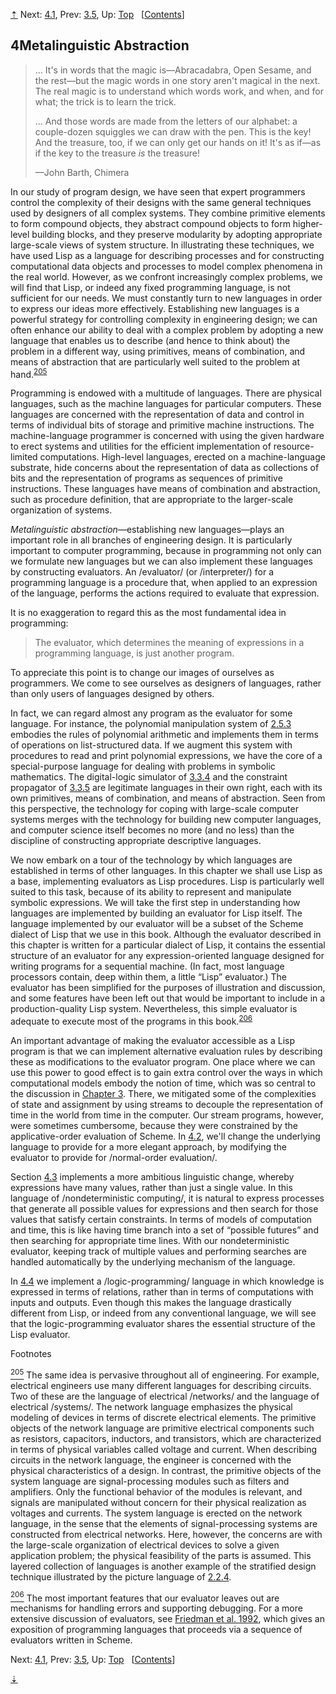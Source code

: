 [[#pagetop][⇡]]<<pagetop>><<Chapter-4>>
Next: [[file:4_002e1.xhtml#g_t4_002e1][4.1]], Prev: [[file:3_002e5.xhtml#g_t3_002e5][3.5]], Up: [[file:index.xhtml#Top][Top]]   [[[file:index.xhtml#SEC_Contents][Contents]]]

<<Metalinguistic-Abstraction>>
** 4Metalinguistic Abstraction
   :PROPERTIES:
   :CUSTOM_ID: metalinguistic-abstraction
   :CLASS: chapter
   :END:

#+BEGIN_QUOTE
  ... It's in words that the magic is---Abracadabra, Open Sesame, and the rest---but the magic words in one story aren't magical in the next. The real magic is to understand which words work, and when, and for what; the trick is to learn the trick.

  ... And those words are made from the letters of our alphabet: a couple-dozen squiggles we can draw with the pen. This is the key! And the treasure, too, if we can only get our hands on it! It's as if---as if the key to the treasure /is/ the treasure!

  ---John Barth, Chimera
#+END_QUOTE

In our study of program design, we have seen that expert programmers control the complexity of their designs with the same general techniques used by designers of all complex systems. They combine primitive elements to form compound objects, they abstract compound objects to form higher-level building blocks, and they preserve modularity by adopting appropriate large-scale views of system structure. In illustrating these techniques, we have used Lisp as a language for describing processes and for constructing computational data objects and processes to model complex phenomena in the real world. However, as we confront increasingly complex problems, we will find that Lisp, or indeed any fixed programming language, is not sufficient for our needs. We must constantly turn to new languages in order to express our ideas more effectively. Establishing new languages is a powerful strategy for controlling complexity in engineering design; we can often enhance our ability to deal with a complex problem by adopting a new language that enables us to describe (and hence to think about) the problem in a different way, using primitives, means of combination, and means of abstraction that are particularly well suited to the problem at hand.^{[[#FOOT205][205]]}

Programming is endowed with a multitude of languages. There are physical languages, such as the machine languages for particular computers. These languages are concerned with the representation of data and control in terms of individual bits of storage and primitive machine instructions. The machine-language programmer is concerned with using the given hardware to erect systems and utilities for the efficient implementation of resource-limited computations. High-level languages, erected on a machine-language substrate, hide concerns about the representation of data as collections of bits and the representation of programs as sequences of primitive instructions. These languages have means of combination and abstraction, such as procedure definition, that are appropriate to the larger-scale organization of systems.

<<index-Metalinguistic-abstraction>>
/Metalinguistic abstraction/---establishing new languages---plays an important role in all branches of engineering design. It is particularly important to computer programming, because in programming not only can we formulate new languages but we can also implement these languages by constructing evaluators. An <<index-evaluator>> /evaluator/ (or <<index-interpreter-1>> /interpreter/) for a programming language is a procedure that, when applied to an expression of the language, performs the actions required to evaluate that expression.

It is no exaggeration to regard this as the most fundamental idea in programming:

#+BEGIN_QUOTE
  The evaluator, which determines the meaning of expressions in a programming language, is just another program.
#+END_QUOTE

To appreciate this point is to change our images of ourselves as programmers. We come to see ourselves as designers of languages, rather than only users of languages designed by others.

In fact, we can regard almost any program as the evaluator for some language. For instance, the polynomial manipulation system of [[file:2_002e5.xhtml#g_t2_002e5_002e3][2.5.3]] embodies the rules of polynomial arithmetic and implements them in terms of operations on list-structured data. If we augment this system with procedures to read and print polynomial expressions, we have the core of a special-purpose language for dealing with problems in symbolic mathematics. The digital-logic simulator of [[file:3_002e3.xhtml#g_t3_002e3_002e4][3.3.4]] and the constraint propagator of [[file:3_002e3.xhtml#g_t3_002e3_002e5][3.3.5]] are legitimate languages in their own right, each with its own primitives, means of combination, and means of abstraction. Seen from this perspective, the technology for coping with large-scale computer systems merges with the technology for building new computer languages, and computer science itself becomes no more (and no less) than the discipline of constructing appropriate descriptive languages.

We now embark on a tour of the technology by which languages are established in terms of other languages. In this chapter we shall use Lisp as a base, implementing evaluators as Lisp procedures. Lisp is particularly well suited to this task, because of its ability to represent and manipulate symbolic expressions. We will take the first step in understanding how languages are implemented by building an evaluator for Lisp itself. The language implemented by our evaluator will be a subset of the Scheme dialect of Lisp that we use in this book. Although the evaluator described in this chapter is written for a particular dialect of Lisp, it contains the essential structure of an evaluator for any expression-oriented language designed for writing programs for a sequential machine. (In fact, most language processors contain, deep within them, a little “Lisp” evaluator.) The evaluator has been simplified for the purposes of illustration and discussion, and some features have been left out that would be important to include in a production-quality Lisp system. Nevertheless, this simple evaluator is adequate to execute most of the programs in this book.^{[[#FOOT206][206]]}

An important advantage of making the evaluator accessible as a Lisp program is that we can implement alternative evaluation rules by describing these as modifications to the evaluator program. One place where we can use this power to good effect is to gain extra control over the ways in which computational models embody the notion of time, which was so central to the discussion in [[file:Chapter-3.xhtml#Chapter-3][Chapter 3]]. There, we mitigated some of the complexities of state and assignment by using streams to decouple the representation of time in the world from time in the computer. Our stream programs, however, were sometimes cumbersome, because they were constrained by the applicative-order evaluation of Scheme. In [[file:4_002e2.xhtml#g_t4_002e2][4.2]], we'll change the underlying language to provide for a more elegant approach, by modifying the evaluator to provide for <<index-normal_002dorder-evaluation-1>> /normal-order evaluation/.

Section [[file:4_002e3.xhtml#g_t4_002e3][4.3]] implements a more ambitious linguistic change, whereby expressions have many values, rather than just a single value. In this language of <<index-nondeterministic-computing>> /nondeterministic computing/, it is natural to express processes that generate all possible values for expressions and then search for those values that satisfy certain constraints. In terms of models of computation and time, this is like having time branch into a set of “possible futures” and then searching for appropriate time lines. With our nondeterministic evaluator, keeping track of multiple values and performing searches are handled automatically by the underlying mechanism of the language.

In [[file:4_002e4.xhtml#g_t4_002e4][4.4]] we implement a <<index-logic_002dprogramming>> /logic-programming/ language in which knowledge is expressed in terms of relations, rather than in terms of computations with inputs and outputs. Even though this makes the language drastically different from Lisp, or indeed from any conventional language, we will see that the logic-programming evaluator shares the essential structure of the Lisp evaluator.

**** Footnotes
     :PROPERTIES:
     :CUSTOM_ID: footnotes
     :CLASS: footnotes-heading
     :END:

[[#DOCF205][^{205}]] The same idea is pervasive throughout all of engineering. For example, electrical engineers use many different languages for describing circuits. Two of these are the language of electrical <<index-networks>> /networks/ and the language of electrical <<index-systems>> /systems/. The network language emphasizes the physical modeling of devices in terms of discrete electrical elements. The primitive objects of the network language are primitive electrical components such as resistors, capacitors, inductors, and transistors, which are characterized in terms of physical variables called voltage and current. When describing circuits in the network language, the engineer is concerned with the physical characteristics of a design. In contrast, the primitive objects of the system language are signal-processing modules such as filters and amplifiers. Only the functional behavior of the modules is relevant, and signals are manipulated without concern for their physical realization as voltages and currents. The system language is erected on the network language, in the sense that the elements of signal-processing systems are constructed from electrical networks. Here, however, the concerns are with the large-scale organization of electrical devices to solve a given application problem; the physical feasibility of the parts is assumed. This layered collection of languages is another example of the stratified design technique illustrated by the picture language of [[file:2_002e2.xhtml#g_t2_002e2_002e4][2.2.4]].

[[#DOCF206][^{206}]] The most important features that our evaluator leaves out are mechanisms for handling errors and supporting debugging. For a more extensive discussion of evaluators, see [[file:References.xhtml#Friedman-et-al_002e-1992][Friedman et al. 1992]], which gives an exposition of programming languages that proceeds via a sequence of evaluators written in Scheme.

Next: [[file:4_002e1.xhtml#g_t4_002e1][4.1]], Prev: [[file:3_002e5.xhtml#g_t3_002e5][3.5]], Up: [[file:index.xhtml#Top][Top]]   [[[file:index.xhtml#SEC_Contents][Contents]]]

[[#pagebottom][⇣]]<<pagebottom>>
